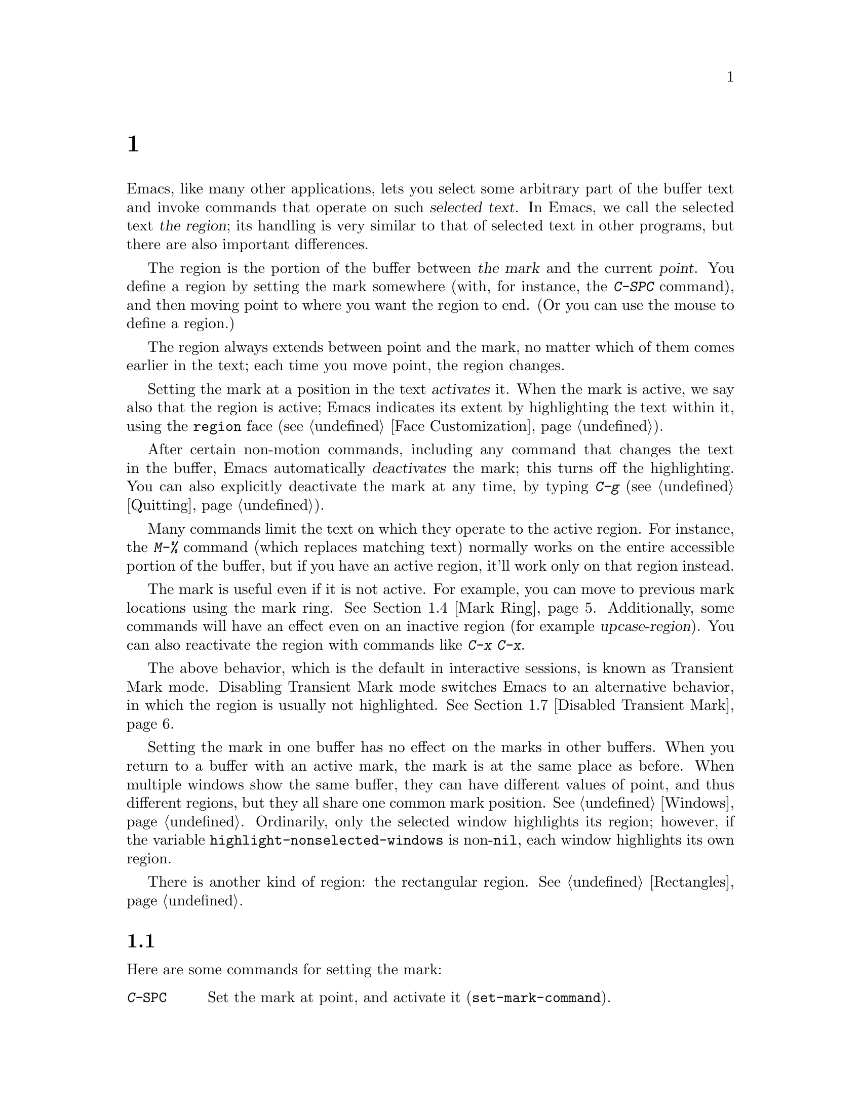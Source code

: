 @c ===========================================================================
@c
@c This file was generated with po4a. Translate the source file.
@c
@c ===========================================================================
@c This is part of the Emacs manual.
@c Copyright (C) 1985--1987, 1993--1995, 1997, 2001--2024 Free Software
@c Foundation, Inc.
@c See file emacs-ja.texi for copying conditions.
@node Mark
@chapter マークとリージョン
@cindex mark
@cindex setting a mark
@cindex region

  Emacs, like many other applications, lets you select some arbitrary part of
the buffer text and invoke commands that operate on such @dfn{selected
text}.  In Emacs, we call the selected text @dfn{the region}; its handling
is very similar to that of selected text in other programs, but there are
also important differences.

@cindex active region
@cindex activating the mark
  The region is the portion of the buffer between @dfn{the mark} and the
current @dfn{point}.  You define a region by setting the mark somewhere
(with, for instance, the @kbd{C-SPC} command), and then moving point to
where you want the region to end.  (Or you can use the mouse to define a
region.)

  The region always extends between point and the mark, no matter which of
them comes earlier in the text; each time you move point, the region
changes.

  Setting the mark at a position in the text @dfn{activates} it.  When the
mark is active, we say also that the region is active; Emacs indicates its
extent by highlighting the text within it, using the @code{region} face
(@pxref{Face Customization}).

@cindex deactivating the mark
  After certain non-motion commands, including any command that changes the
text in the buffer, Emacs automatically @dfn{deactivates} the mark; this
turns off the highlighting.  You can also explicitly deactivate the mark at
any time, by typing @kbd{C-g} (@pxref{Quitting}).

  Many commands limit the text on which they operate to the active region.
For instance, the @kbd{M-%} command (which replaces matching text) normally
works on the entire accessible portion of the buffer, but if you have an
active region, it'll work only on that region instead.

  The mark is useful even if it is not active.  For example, you can move to
previous mark locations using the mark ring.  @xref{Mark Ring}.
Additionally, some commands will have an effect even on an inactive region
(for example @dfn{upcase-region}).  You can also reactivate the region with
commands like @kbd{C-x C-x}.

  The above behavior, which is the default in interactive sessions, is known
as Transient Mark mode.  Disabling Transient Mark mode switches Emacs to an
alternative behavior, in which the region is usually not highlighted.
@xref{Disabled Transient Mark}.

@vindex highlight-nonselected-windows
  Setting the mark in one buffer has no effect on the marks in other buffers.
When you return to a buffer with an active mark, the mark is at the same
place as before.  When multiple windows show the same buffer, they can have
different values of point, and thus different regions, but they all share
one common mark position.  @xref{Windows}.  Ordinarily, only the selected
window highlights its region; however, if the variable
@code{highlight-nonselected-windows} is non-@code{nil}, each window
highlights its own region.

  There is another kind of region: the rectangular region.  @xref{Rectangles}.

@menu
* Setting Mark::             Commands to set the mark.
* Marking Objects::          Commands to put region around textual units.
* Using Region::             Summary of ways to operate on contents of the 
                               region.
* Mark Ring::                Previous mark positions saved so you can go 
                               back there.
* Global Mark Ring::         Previous mark positions in various buffers.
* Shift Selection::          Using shifted cursor motion keys.
* Disabled Transient Mark::  Leaving regions unhighlighted by default.
@end menu

@node Setting Mark
@section マークのセット

  Here are some commands for setting the mark:

@table @kbd
@item C-@key{SPC}
Set the mark at point, and activate it (@code{set-mark-command}).
@item C-@@
The same.
@item C-x C-x
Set the mark at point, and activate it; then move point where the mark used
to be (@code{exchange-point-and-mark}).
@item Drag-mouse-1
Set point and the mark around the text you drag across.
@item mouse-3
Set the mark at point, then move point to where you click
(@code{mouse-save-then-kill}).
@item @r{Shifted cursor motion keys}
Set the mark at point if the mark is inactive, then move point.  @xref{Shift
Selection}.
@end table

@kindex C-SPC
@kindex C-@@
@findex set-mark-command
  The most common way to set the mark is with @kbd{C-@key{SPC}}
(@code{set-mark-command})@footnote{There is no @kbd{C-@key{SPC}} character
in @acronym{ASCII}; usually, typing @kbd{C-@key{SPC}} on a text terminal
gives the character @kbd{C-@@}.  This key is also bound to
@code{set-mark-command}, so unless you are unlucky enough to have a text
terminal that behaves differently, you might as well think of @kbd{C-@@} as
@kbd{C-@key{SPC}}.}.  This sets the mark where point is, and activates it.
You can then move point away, leaving the mark behind.

  For example, suppose you wish to convert part of the buffer to upper case.
To accomplish this, go to one end of the desired text, type
@kbd{C-@key{SPC}}, and move point until the desired portion of text is
highlighted.  Now type @kbd{C-x C-u} (@code{upcase-region}).  This converts
the text in the region to upper case, and then deactivates the mark.

  Whenever the mark is active, you can deactivate it by typing @kbd{C-g}
(@pxref{Quitting}).  Most commands that operate on the region also
automatically deactivate the mark, like @kbd{C-x C-u} in the above example.

  Instead of setting the mark in order to operate on a region, you can also
use it to remember a position in the buffer (by typing @kbd{C-@key{SPC}
C-@key{SPC}}), and later jump back there (by typing @kbd{C-u C-@key{SPC}}).
@xref{Mark Ring}, for details.

@kindex C-x C-x
@findex exchange-point-and-mark
  The command @kbd{C-x C-x} (@code{exchange-point-and-mark}) exchanges the
positions of point and the mark.  @kbd{C-x C-x} is useful when you are
satisfied with the position of point but want to move the other end of the
region (where the mark is).  Using @kbd{C-x C-x} a second time, if
necessary, puts the mark at the new position with point back at its original
position.  Normally, if the mark is inactive, this command first reactivates
the mark wherever it was last set, to ensure that the region is left
highlighted.  However, if you call it with a prefix argument, it leaves the
mark inactive and the region unhighlighted; you can use this to jump to the
mark in a manner similar to @kbd{C-u C-@key{SPC}}.

  You can also set the mark with the mouse.  If you press the left mouse
button (@kbd{down-mouse-1}) and drag the mouse across a range of text, this
sets the mark where you first pressed the mouse button and puts point where
you release it.  Alternatively, clicking the right mouse button
(@kbd{mouse-3}) sets the mark at point and then moves point to where you
clicked.  @xref{Mouse Commands}, for a more detailed description of these
mouse commands.

  Finally, you can set the mark by holding down the shift key while typing
certain cursor motion commands (such as @kbd{S-@key{RIGHT}}, @kbd{S-C-f},
@kbd{S-C-n}, etc.).  This is called @dfn{shift-selection}.  It sets the mark
at point before moving point, but only if there is no active mark set via a
previous shift-selection or mouse commands.  The mark set by mouse commands
and by shift-selection behaves slightly differently from the usual mark: any
subsequent unshifted cursor motion command deactivates it automatically.
For details, see @ref{Shift Selection}.

  Many commands that insert text, such as @kbd{C-y} (@code{yank}), set the
mark at the other end of the inserted text, without activating it.  This
lets you easily return to that position (@pxref{Mark Ring}).  You can tell
that a command does this when it shows @samp{Mark set} in the echo area.

@cindex primary selection, when active region changes
  Under X, every time the active region changes, Emacs saves the text in the
region to the @dfn{primary selection}.  This lets you insert that text into
other X applications with @kbd{mouse-2} clicks.  @xref{Primary Selection}.

@node Marking Objects
@section テキストオブジェクトをマークするコマンド

@cindex marking sections of text
  Here are commands for placing point and the mark around a textual object
such as a word, list, paragraph or page:

@table @kbd
@item M-@@
Set mark at the end of the next word (@code{mark-word}).  This does not move
point.
@item C-M-@@
Set mark after end of following balanced expression (@code{mark-sexp}).
This does not move point.
@item M-h
Move point to the beginning of the current paragraph, and set mark at the
end (@code{mark-paragraph}).
@item C-M-h
Move point to the beginning of the current defun, and set mark at the end
(@code{mark-defun}).
@item C-x C-p
Move point to the beginning of the current page, and set mark at the end
(@code{mark-page}).
@item C-x h
Move point to the beginning of the buffer, and set mark at the end
(@code{mark-whole-buffer}).
@end table

@kindex M-@@
@findex mark-word
  @kbd{M-@@} (@code{mark-word}) sets the mark at the end of the next word
(@pxref{Words}, for information about words).  Repeated invocations of this
command extend the region by advancing the mark one word at a time.  As an
exception, if the mark is active and located before point, @kbd{M-@@} moves
the mark backwards from its current position one word at a time.

  This command also accepts a numeric argument @var{n}, which tells it to
advance the mark by @var{n} words.  A negative argument @minus{}@var{n}
moves the mark back by @var{n} words.

@kindex C-M-@@
@findex mark-sexp
  Similarly, @kbd{C-M-@@} (@code{mark-sexp}) puts the mark at the end of the
next balanced expression (@pxref{Expressions}).  Repeated invocations extend
the region to subsequent expressions, while positive or negative numeric
arguments move the mark forward or backward by the specified number of
expressions.

   The other commands in the above list set both point and mark, so as to
delimit an object in the buffer.  @kbd{M-h} (@code{mark-paragraph})  marks
paragraphs (@pxref{Paragraphs}), @kbd{C-M-h} (@code{mark-defun})  marks
top-level definitions (@pxref{Moving by Defuns}), and @kbd{C-x C-p}
(@code{mark-page}) marks pages (@pxref{Pages}).  Repeated invocations again
play the same role, extending the region to consecutive objects; similarly,
numeric arguments specify how many objects to move the mark by.

@kindex C-x h
@findex mark-whole-buffer
@cindex select all
  @kbd{C-x h} (@code{mark-whole-buffer}) sets up the entire buffer as the
region, by putting point at the beginning and the mark at the end.

@node Using Region
@section リージョンを操作する

@cindex operations on a marked region
  Once you have a region, here are some of the ways you can operate on it:

@itemize @bullet
@item
Kill it with @kbd{C-w} (@pxref{Killing}).
@item
Copy it to the kill ring with @kbd{M-w} (@pxref{Yanking}).
@item
Convert case with @kbd{C-x C-l} or @kbd{C-x C-u} (@pxref{Case}).
@item
Undo changes within it using @kbd{C-u C-/} (@pxref{Undo}).
@item
Replace text within it using @kbd{M-%} (@pxref{Query Replace}).
@item
Indent it with @kbd{C-x @key{TAB}} or @kbd{C-M-\} (@pxref{Indentation}).
@item
Fill it as text with @kbd{M-x fill-region} (@pxref{Filling}).
@item
Check the spelling of words within it with @kbd{M-$} (@pxref{Spelling}).
@item
Evaluate it as Lisp code with @kbd{M-x eval-region} (@pxref{Lisp Eval}).
@item
Save it in a register with @kbd{C-x r s} (@pxref{Registers}).
@item
Save it in a buffer or a file (@pxref{Accumulating Text}).
@end itemize

  Some commands have a default behavior when the mark is inactive, but operate
on the region if the mark is active.  For example, @kbd{M-$}
(@code{ispell-word}) normally checks the spelling of the word at point, but
it checks the text in the region if the mark is active (@pxref{Spelling}).
Normally, such commands use their default behavior if the region is empty
(i.e., if mark and point are at the same position).  If you want them to
operate on the empty region, change the variable
@code{use-empty-active-region} to @code{t}.

@vindex delete-active-region
  As described in @ref{Erasing}, the @key{DEL} (@code{backward-delete-char})
and @key{Delete} (@code{delete-forward-char}) commands also act this way.
If the mark is active, they delete the text in the region.  (As an
exception, if you supply a numeric argument @var{n}, where @var{n} is not
one, these commands delete @var{n} characters regardless of whether the mark
is active).  If you change the variable @code{delete-active-region} to
@code{nil}, then these commands don't act differently when the mark is
active.  If you change the value to @code{kill}, these commands @dfn{kill}
the region instead of deleting it (@pxref{Killing}).

@vindex mark-even-if-inactive
  Other commands always operate on the region, and have no default behavior.
Such commands usually have the word @code{region} in their names, like
@kbd{C-w} (@code{kill-region}) and @kbd{C-x C-u} (@code{upcase-region}).  If
the mark is inactive, they operate on the @dfn{inactive region}---that is,
on the text between point and the position at which the mark was last set
(@pxref{Mark Ring}).  To disable this behavior, change the variable
@code{mark-even-if-inactive} to @code{nil}.  Then these commands will
instead signal an error if the mark is inactive.

@cindex Delete Selection mode
@cindex mode, Delete Selection
@findex delete-selection-mode
@vindex delete-selection-temporary-region
  By default, text insertion occurs normally even if the mark is active---for
example, typing @kbd{a} inserts the character @samp{a}, then deactivates the
mark.  Delete Selection mode, a minor mode, modifies this behavior: if you
enable that mode, then inserting text while the mark is active causes the
text in the region to be deleted first.  However, you can tune this behavior
by customizing the @code{delete-selection-temporary-region} option.  Its
default value is @code{nil}, but you can set it to @code{t}, in which case
only temporarily-active regions will be replaced: those which are set by
dragging the mouse (@pxref{Setting Mark}) or by shift-selection
(@pxref{Shift Selection}), as well as by @kbd{C-u C-x C-x} when Transient
Mark Mode is disabled.  You can further tune the behavior by setting
@code{delete-selection-temporary-region} to @code{selection}: then temporary
regions by @kbd{C-u C-x C-x} won't be replaced, only the ones activated by
dragging the mouse or shift-selection.  To toggle Delete Selection mode on
or off, type @kbd{M-x delete-selection-mode}.

@node Mark Ring
@section マークリング

@cindex mark ring
  Each buffer remembers previous locations of the mark, in the @dfn{mark
ring}.  Commands that set the mark also push the old mark onto this ring.
One of the uses of the mark ring is to remember spots that you may want to
go back to.

@table @kbd
@item C-@key{SPC} C-@key{SPC}
Set the mark, pushing it onto the mark ring, without activating it.
@item C-u C-@key{SPC}
Move point to where the mark was, and restore the mark from the ring of
former marks.
@end table

@kindex C-SPC C-SPC
  The command @kbd{C-@key{SPC} C-@key{SPC}} is handy when you want to use the
mark to remember a position to which you may wish to return.  It pushes the
current point onto the mark ring, without activating the mark (which would
cause Emacs to highlight the region).  This is actually two consecutive
invocations of @kbd{C-@key{SPC}} (@code{set-mark-command}); the first
@kbd{C-@key{SPC}} sets the mark, and the second @kbd{C-@key{SPC}}
deactivates it.  (When Transient Mark mode is off, @kbd{C-@key{SPC}
C-@key{SPC}} instead activates Transient Mark mode temporarily;
@pxref{Disabled Transient Mark}.)

@kindex C-u C-SPC
  To return to a marked position, use @code{set-mark-command} with a prefix
argument: @kbd{C-u C-@key{SPC}}.  This moves point to where the mark was,
and deactivates the mark if it was active.  Each subsequent @kbd{C-u
C-@key{SPC}} jumps to a prior position stored in the mark ring.  The
positions you move through in this way are not lost; they go to the end of
the ring.

@vindex set-mark-command-repeat-pop
  If you set @code{set-mark-command-repeat-pop} to non-@code{nil}, then
immediately after you type @kbd{C-u C-@key{SPC}}, you can type
@kbd{C-@key{SPC}} instead of @kbd{C-u C-@key{SPC}} to cycle through the mark
ring.  By default, @code{set-mark-command-repeat-pop} is @code{nil}.

  Each buffer has its own mark ring.  All editing commands use the current
buffer's mark ring.  In particular, @kbd{C-u C-@key{SPC}} always stays in
the same buffer.

@vindex mark-ring-max
  The variable @code{mark-ring-max} specifies the maximum number of entries to
keep in the mark ring.  This defaults to 16 entries.  If that many entries
exist and another one is pushed, the earliest one in the list is discarded.
Repeating @kbd{C-u C-@key{SPC}} cycles through the positions currently in
the ring.

  If you want to move back to the same place over and over, the mark ring may
not be convenient enough.  If so, you can record the position in a register
for later retrieval (@pxref{Position Registers,, Saving Positions in
Registers}).

@node Global Mark Ring
@section グローバルマークリング
@cindex global mark ring

@vindex global-mark-ring-max
  In addition to the ordinary mark ring that belongs to each buffer, Emacs has
a single @dfn{global mark ring}.  Each time you set a mark, this is recorded
in the global mark ring in addition to the current buffer's own mark ring,
if you have switched buffers since the previous mark setting.  Hence, the
global mark ring records a sequence of buffers that you have been in, and,
for each buffer, a place where you set the mark.  The length of the global
mark ring is controlled by @code{global-mark-ring-max}, and is 16 by
default.

@kindex C-x C-SPC
@findex pop-global-mark
  The command @kbd{C-x C-@key{SPC}} (@code{pop-global-mark}) jumps to the
buffer and position of the latest entry in the global ring.  It also rotates
the ring, so that successive uses of @kbd{C-x C-@key{SPC}} take you to
earlier buffers and mark positions.

@node Shift Selection
@section シフト選択
@cindex shift-selection

  If you hold down the shift key while typing a cursor motion command, this
sets the mark before moving point, so that the region extends from the
original position of point to its new position.  This feature is referred to
as @dfn{shift-selection}.  It is similar to the way text is selected in
other editors.

  The mark set via shift-selection behaves a little differently from what we
have described above.  Firstly, in addition to the usual ways of
deactivating the mark (such as changing the buffer text or typing
@kbd{C-g}), the mark is deactivated by any @emph{unshifted} cursor motion
command.  Secondly, any subsequent @emph{shifted} cursor motion command
avoids setting the mark anew.  Therefore, a series of shifted cursor motion
commands will continuously adjust the region.

  Shift-selection only works if the shifted cursor motion key is not already
bound to a separate command (@pxref{Customization}).  For example, if you
bind @kbd{S-C-f} to another command, typing @kbd{S-C-f} runs that command
instead of performing a shift-selected version of @kbd{C-f}
(@code{forward-char}).

  A mark set via mouse commands behaves the same as a mark set via
shift-selection (@pxref{Setting Mark}).  For example, if you specify a
region by dragging the mouse, you can continue to extend the region using
shifted cursor motion commands.  In either case, any unshifted cursor motion
command deactivates the mark.

@vindex shift-select-mode
  To turn off shift-selection, set @code{shift-select-mode} to @code{nil}.
Doing so does not disable setting the mark via mouse commands.  If you set
@code{shift-select-mode} to the value @code{permanent}, cursor motion keys
that were not shift-translated will not deactivate the mark, so, for
example, the region set by prior commands can be extended by
shift-selection, and unshifted cursor motion keys will extend the region set
by shift-selection.

@node Disabled Transient Mark
@section Transient Markモードを無効にする
@cindex mode, Transient Mark
@cindex Transient Mark mode
@cindex highlighting region
@cindex region highlighting
@cindex Zmacs mode
@findex transient-mark-mode

  The default behavior of the mark and region, in which setting the mark
activates it and highlights the region, is called Transient Mark mode.  This
is a minor mode that is enabled by default in interactive sessions.  It can
be toggled with @kbd{M-x transient-mark-mode}, or with the @samp{Highlight
Active Region} menu item in the @samp{Options} menu.  Turning it off
switches Emacs to an alternative mode of operation:

@itemize @bullet
@item
Setting the mark, with commands like @kbd{C-@key{SPC}} or @kbd{C-x C-x},
does not highlight the region.  Therefore, you can't tell by looking where
the mark is located; you have to remember.

The usual solution to this problem is to set the mark and then use it soon,
before you forget where it is.  You can also check where the mark is by
using @kbd{C-x C-x}, which exchanges the positions of the point and the mark
(@pxref{Setting Mark}).

@item
Some commands, which ordinarily act on the region when the mark is active,
no longer do so.  For example, normally @kbd{M-%} (@code{query-replace})
performs replacements within the region, if the mark is active.  When
Transient Mark mode is off, it always operates from point to the end of the
buffer.  Commands that act this way are identified in their own
documentation.
@end itemize

@cindex enabling Transient Mark mode temporarily
  While Transient Mark mode is off, you can activate it temporarily using
@kbd{C-@key{SPC} C-@key{SPC}} or @kbd{C-u C-x C-x}.

@table @kbd
@item C-@key{SPC} C-@key{SPC}
@kindex C-SPC C-SPC@r{, enabling Transient Mark mode temporarily}
Set the mark at point (like plain @kbd{C-@key{SPC}}) and enable Transient
Mark mode just once, until the mark is deactivated.  (This is not really a
separate command; you are using the @kbd{C-@key{SPC}} command twice.)

@item C-u C-x C-x
@kindex C-u C-x C-x
Exchange point and mark, activate the mark and enable Transient Mark mode
temporarily, until the mark is next deactivated.  (This is the @kbd{C-x C-x}
command, @code{exchange-point-and-mark}, with a prefix argument.)
@end table

  These commands set or activate the mark, and enable Transient Mark mode only
until the mark is deactivated.  One reason you may want to use them is that
some commands operate on the entire buffer instead of the region when
Transient Mark mode is off.  Enabling Transient Mark mode momentarily gives
you a way to use these commands on the region.

  When you specify a region with the mouse (@pxref{Setting Mark}), or with
shift-selection (@pxref{Shift Selection}), this likewise activates Transient
Mark mode temporarily and highlights the region.
